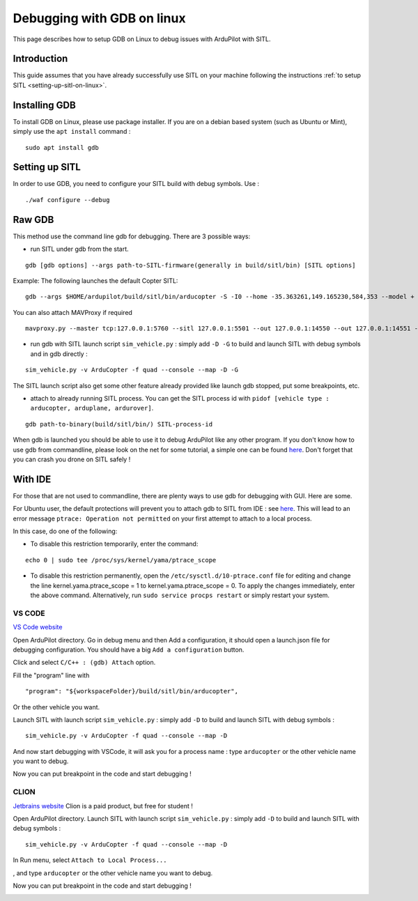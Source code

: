 .. _debugging-with-gdb-on-linux:

===========================
Debugging with GDB on linux
===========================

This page describes how to setup GDB on Linux to debug issues with ArduPilot with SITL.

Introduction
============

This guide assumes that you have already successfully use SITL
on your machine following the instructions :ref:`to setup SITL <setting-up-sitl-on-linux>`.

Installing GDB
==============

To install GDB on Linux, please use package installer. If you are on a debian based system (such as Ubuntu or Mint),
simply use the ``apt install`` command :

::

    sudo apt install gdb

Setting up SITL
===============

In order to use GDB, you need to configure your SITL build with debug symbols. Use :

::

    ./waf configure --debug

Raw GDB
=======

This method use the command line gdb for debugging.
There are 3 possible ways:

- run SITL under gdb from the start.

::

    gdb [gdb options] --args path-to-SITL-firmware(generally in build/sitl/bin) [SITL options]
    
Example: The following launches the default Copter SITL:

::

    gdb --args $HOME/ardupilot/build/sitl/bin/arducopter -S -I0 --home -35.363261,149.165230,584,353 --model + --speedup 1 --defaults $HOME/ardupilot/Tools/autotest/default_params/copter.parm
    
You can also attach MAVProxy if required

::

    mavproxy.py --master tcp:127.0.0.1:5760 --sitl 127.0.0.1:5501 --out 127.0.0.1:14550 --out 127.0.0.1:14551 --console --map

- run gdb with SITL launch script ``sim_vehicle.py`` : simply add ``-D -G`` to build and launch SITL with debug symbols and in gdb directly :

::

    sim_vehicle.py -v ArduCopter -f quad --console --map -D -G

The SITL launch script also get some other feature already provided like launch gdb stopped, put some breakpoints, etc.

- attach to already running SITL process. You can get the SITL process id with ``pidof [vehicle type : arducopter, arduplane, ardurover]``.

::

     gdb path-to-binary(build/sitl/bin/) SITL-process-id

When gdb is launched you should be able to use it to debug ArduPilot like any other program. If you don't know how to
use gdb from commandline, please look on the net for some tutorial, a simple one can be found `here <http://www.unknownroad.com/rtfm/gdbtut/gdbtoc.html>`__.
Don't forget that you can crash you drone on SITL safely !

With IDE
========

For those that are not used to commandline, there are plenty ways to use gdb for debugging with GUI. Here are some.

For Ubuntu user, the default protections will prevent you to attach gdb to SITL from IDE : see `here <https://wiki.ubuntu.com/SecurityTeam/Roadmap/KernelHardening#ptrace%20Protection>`__.
This will lead to an error message ``ptrace: Operation not permitted`` on your first attempt to attach to a local process.

In this case, do one of the following:

- To disable this restriction temporarily, enter the command:

::

    echo 0 | sudo tee /proc/sys/kernel/yama/ptrace_scope

- To disable this restriction permanently, open the ``/etc/sysctl.d/10-ptrace.conf`` file for editing and change the line kernel.yama.ptrace_scope = 1 to kernel.yama.ptrace_scope = 0. To apply the changes immediately, enter the above command. Alternatively, run ``sudo service procps restart`` or simply restart your system.

VS CODE
-------

`VS Code website <https://code.visualstudio.com/>`__


Open ArduPilot directory.
Go in debug menu and then Add a configuration, it should open a launch.json file for debugging configuration.
You should have a big ``Add a configuration`` button.

.. image:: ../images/VSCode-config1.png
    :target: ../_images/VSCode-config1.png

Click and select ``C/C++ : (gdb) Attach`` option.

.. image:: ../images/VSCode-config2.png
    :target: ../_images/VSCode-config2.png

Fill the "program" line with

::

    "program": "${workspaceFolder}/build/sitl/bin/arducopter",

.. image:: ../images/VSCode-config3.png
    :target: ../_images/VSCode-config3.png

Or the other vehicle you want.

Launch SITL with launch script ``sim_vehicle.py`` : simply add ``-D`` to build and launch SITL with debug symbols :

::

    sim_vehicle.py -v ArduCopter -f quad --console --map -D

And now start debugging with VSCode, it will ask you for a process name : type ``arducopter`` or the other vehicle name you want to debug.

.. image:: ../images/VSCode-attach1.png
    :target: ../_images/VSCode-attach1.png

Now you can put breakpoint in the code and start debugging !

.. image:: ../images/VSCode-debug.png
    :target: ../_images/VSCode-debug.png

CLION
-----

`Jetbrains website <https://www.jetbrains.com/clion/>`__
Clion is a paid product, but free for student !

Open ArduPilot directory.
Launch SITL with launch script ``sim_vehicle.py`` : simply add ``-D`` to build and launch SITL with debug symbols :

::

    sim_vehicle.py -v ArduCopter -f quad --console --map -D

In Run menu, select ``Attach to Local Process...``

.. image:: ../images/Clion-attach1.png
    :target: ../_images/Clion-attach1.png

, and type ``arducopter`` or the other vehicle name you want to debug.

.. image:: ../images/Clion-attach2.png
    :target: ../_images/Clion-attach2.png

Now you can put breakpoint in the code and start debugging !

.. image:: ../images/Clion-debug.png
    :target: ../_images/Clion-debug.png
